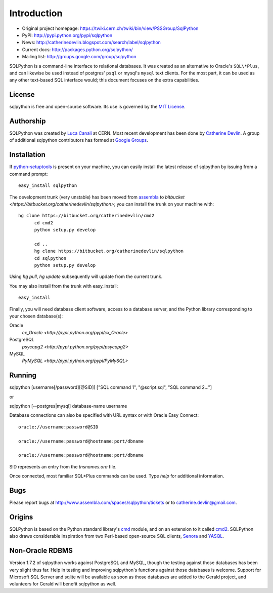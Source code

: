 Introduction
============

* Original project homepage: https://twiki.cern.ch/twiki/bin/view/PSSGroup/SqlPython
* PyPI: http://pypi.python.org/pypi/sqlpython
* News: http://catherinedevlin.blogspot.com/search/label/sqlpython
* Current docs: http://packages.python.org/sqlpython/
* Mailing list: http://groups.google.com/group/sqlpython

SQLPython is a command-line interface to relational databases.  It was created as an alternative to Oracle's
``SQL\*Plus``, and can likewise be used instead of postgres' ``psql`` or mysql's ``mysql`` text clients.  
For the most part, it can be used as any other text-based SQL interface would; this document focuses on 
the extra capabilities.

License
-------

sqlpython is free and open-source software.  Its use is governed by the 
`MIT License <http://www.opensource.org/licenses/mit-license.php>`_.

Authorship
----------

SQLPython was created by `Luca Canali <http://canali.web.cern.ch/canali/>`_ at CERN.  Most recent
development has been done by `Catherine Devlin <http://catherinedevlin.blogspot.com/>`_.  A group
of additional sqlpython contributors has formed at 
`Google Groups <http://groups.google.com/group/sqlpython>`_.

Installation
------------

If `python-setuptools <http://pypi.python.org/pypi/setuptools>`_ is present on your machine, you
can easily install the latest release of sqlpython by issuing from a command prompt::

  easy_install sqlpython
  
The development trunk
(very unstable) has been moved from `assembla <https://www.assembla.com/wiki/show/sqlpython>`_
to `bitbucket <https://bitbucket.org/catherinedevlin/sqlpython>`;
you can install the trunk on your machine with::

  hg clone https://bitbucket.org/catherinedevlin/cmd2
	cd cmd2
	python setup.py develop

	cd ..
	hg clone https://bitbucket.org/catherinedevlin/sqlpython
	cd sqlpython
	python setup.py develop

Using `hg pull`, `hg update` subsequently will update from the current trunk.

You may also install from the trunk with easy_install::

  easy_install 
  
Finally, you will need database client software, access to a database server,
and the Python library corresponding to your chosen database(s):

Oracle
  `cx_Oracle <http://pypi.python.org/pypi/cx_Oracle>`
  
PostgreSQL
  `psycopg2 <http://pypi.python.org/pypi/psycopg2>`

MySQL
  `PyMySQL <http://pypi.python.org/pypi/PyMySQL>`
  

Running
-------

sqlpython [username[/password][@SID]] ["SQL command 1", "@script.sql", "SQL command 2..."]

or

sqlpython [--postgres|mysql] database-name username

Database connections can also be specified with URL syntax or with Oracle Easy Connect::

  oracle://username:password@SID
  
  oracle://username:password@hostname:port/dbname
  
  oracle://username:password@hostname:port/dbname
  
SID represents an entry from the `tnsnames.ora` file.  

Once connected, most familiar SQL\*Plus commands can be used.  Type `help` for additional
information.

Bugs
----

Please report bugs at http://www.assembla.com/spaces/sqlpython/tickets or to catherine.devlin@gmail.com.

Origins
-------

SQLPython is based on the Python standard library's 
`cmd <http://docs.python.org/library/cmd.html#module-cmd>`_ module, and on an extension 
to it called `cmd2 <http://pypi.python.org/pypi/cmd2>`_.  SQLPython also draws considerable
inspiration from two Perl-based open-source SQL clients, 
`Senora <http://senora.sourceforge.net/>`_ and `YASQL <http://sourceforge.net/projects/yasql>`_.

Non-Oracle RDBMS
----------------

Version 1.7.2 of sqlpython works against PostgreSQL and MySQL, though the testing against
those databases has been very slight thus far.  Help in testing and improving sqlpython's
functions against those databases is welcome.  Support for Microsoft SQL Server and sqlite
will be available as soon as those databases are added to the Gerald project, and volunteers
for Gerald will benefit sqlpython as well.